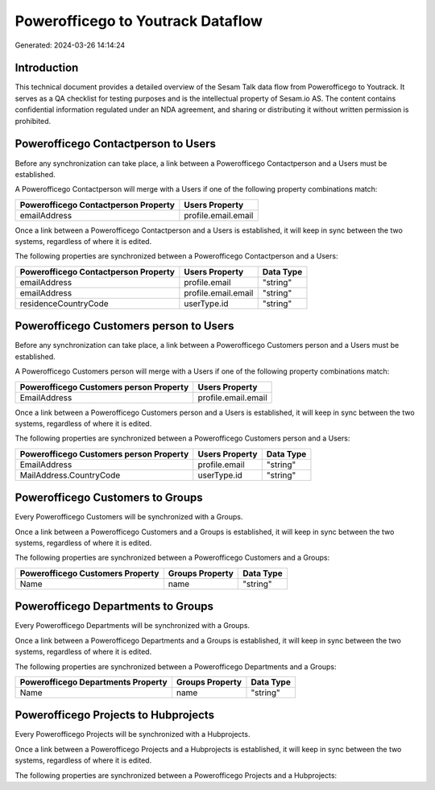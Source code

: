 ==================================
Powerofficego to Youtrack Dataflow
==================================

Generated: 2024-03-26 14:14:24

Introduction
------------

This technical document provides a detailed overview of the Sesam Talk data flow from Powerofficego to Youtrack. It serves as a QA checklist for testing purposes and is the intellectual property of Sesam.io AS. The content contains confidential information regulated under an NDA agreement, and sharing or distributing it without written permission is prohibited.

Powerofficego Contactperson to  Users
-------------------------------------
Before any synchronization can take place, a link between a Powerofficego Contactperson and a  Users must be established.

A Powerofficego Contactperson will merge with a  Users if one of the following property combinations match:

.. list-table::
   :header-rows: 1

   * - Powerofficego Contactperson Property
     -  Users Property
   * - emailAddress
     - profile.email.email

Once a link between a Powerofficego Contactperson and a  Users is established, it will keep in sync between the two systems, regardless of where it is edited.

The following properties are synchronized between a Powerofficego Contactperson and a  Users:

.. list-table::
   :header-rows: 1

   * - Powerofficego Contactperson Property
     -  Users Property
     -  Data Type
   * - emailAddress
     - profile.email
     - "string"
   * - emailAddress
     - profile.email.email
     - "string"
   * - residenceCountryCode
     - userType.id
     - "string"


Powerofficego Customers person to  Users
----------------------------------------
Before any synchronization can take place, a link between a Powerofficego Customers person and a  Users must be established.

A Powerofficego Customers person will merge with a  Users if one of the following property combinations match:

.. list-table::
   :header-rows: 1

   * - Powerofficego Customers person Property
     -  Users Property
   * - EmailAddress
     - profile.email.email

Once a link between a Powerofficego Customers person and a  Users is established, it will keep in sync between the two systems, regardless of where it is edited.

The following properties are synchronized between a Powerofficego Customers person and a  Users:

.. list-table::
   :header-rows: 1

   * - Powerofficego Customers person Property
     -  Users Property
     -  Data Type
   * - EmailAddress
     - profile.email
     - "string"
   * - MailAddress.CountryCode
     - userType.id
     - "string"


Powerofficego Customers to  Groups
----------------------------------
Every Powerofficego Customers will be synchronized with a  Groups.

Once a link between a Powerofficego Customers and a  Groups is established, it will keep in sync between the two systems, regardless of where it is edited.

The following properties are synchronized between a Powerofficego Customers and a  Groups:

.. list-table::
   :header-rows: 1

   * - Powerofficego Customers Property
     -  Groups Property
     -  Data Type
   * - Name
     - name
     - "string"


Powerofficego Departments to  Groups
------------------------------------
Every Powerofficego Departments will be synchronized with a  Groups.

Once a link between a Powerofficego Departments and a  Groups is established, it will keep in sync between the two systems, regardless of where it is edited.

The following properties are synchronized between a Powerofficego Departments and a  Groups:

.. list-table::
   :header-rows: 1

   * - Powerofficego Departments Property
     -  Groups Property
     -  Data Type
   * - Name
     - name
     - "string"


Powerofficego Projects to  Hubprojects
--------------------------------------
Every Powerofficego Projects will be synchronized with a  Hubprojects.

Once a link between a Powerofficego Projects and a  Hubprojects is established, it will keep in sync between the two systems, regardless of where it is edited.

The following properties are synchronized between a Powerofficego Projects and a  Hubprojects:

.. list-table::
   :header-rows: 1

   * - Powerofficego Projects Property
     -  Hubprojects Property
     -  Data Type

